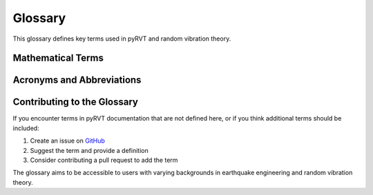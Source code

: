 Glossary
========

This glossary defines key terms used in pyRVT and random vibration theory.

.. glossary::

   Acceleration Response Spectrum
      A plot showing the maximum acceleration response of single-degree-of-freedom
      oscillators with different natural periods when subjected to a specific ground motion.
      Typically computed for a fixed damping ratio (commonly 5%).

   Damping
      A measure of energy dissipation in a vibrating system. In structural dynamics,
      typically expressed as a fraction of critical damping (e.g., 0.05 for 5% damping).

   Duration
      The effective duration of strong ground motion. Different definitions exist,
      including significant duration (time between 5% and 95% of cumulative energy)
      and RMS duration used in random vibration theory calculations.

   Fourier Amplitude Spectrum (FAS)
      The frequency-domain representation of a time series, showing the amplitude
      of different frequency components. For ground motions, typically expressed
      in units of g-s (acceleration times time).

   Ground Motion Prediction Equation (GMPE)
      An empirical or semi-empirical equation that predicts ground motion intensity
      measures (such as peak ground acceleration or response spectral values) based
      on earthquake source, path, and site parameters.

   Kappa (κ)
      A parameter describing high-frequency attenuation of seismic waves, particularly
      important for site effects. Often modeled as an exponential decay factor
      in the form exp(-πκf) where f is frequency.

   Moment Magnitude
      A logarithmic scale used to measure earthquake size, based on the seismic moment.
      Denoted as Mw, it provides a physically meaningful measure of earthquake strength.

   Peak Factor
      A statistical parameter relating the peak value of a random process to its
      root-mean-square (RMS) value. Central to random vibration theory calculations.

   Power Spectral Density (PSD)
      The frequency-domain representation of a random process showing how power
      is distributed across different frequencies. Related to the square of the
      Fourier amplitude spectrum.

   Random Vibration Theory (RVT)
      A statistical approach for relating frequency-domain characteristics of
      ground motion (Fourier amplitude spectrum) to peak response characteristics
      (response spectrum) using probabilistic methods.

   Response Spectrum
      See :term:`Acceleration Response Spectrum`. May also refer to velocity or
      displacement response spectra computed similarly.

   RMS (Root Mean Square)
      A statistical measure of the magnitude of a varying quantity. For random
      processes, it represents the square root of the mean of the squared values.

   Seismic Moment
      A measure of earthquake size based on the area of fault rupture, average
      slip, and rock rigidity. Used to calculate moment magnitude.

   Single-Degree-of-Freedom (SDOF)
      A simplified structural model with one degree of freedom, characterized by
      mass, damping, and stiffness. Used as the basis for response spectrum calculations.

   Spectral Acceleration
      The maximum acceleration response of a single-degree-of-freedom oscillator
      with a specific natural period and damping ratio when subjected to ground motion.

   Stochastic Simulation
      A method for generating synthetic ground motions using random processes
      constrained by statistical properties (such as Fourier amplitude spectra
      and durations) derived from empirical data or theoretical models.

   Strong Motion
      The portion of earthquake ground shaking that is of primary engineering
      interest, typically characterized by significant amplitude and frequency content
      that can cause structural damage.

   VS30
      The time-averaged shear-wave velocity in the upper 30 meters of the subsurface.
      A commonly used parameter for site characterization in earthquake engineering.

Mathematical Terms
------------------

.. glossary::

   Autocorrelation Function
      A mathematical function that describes the correlation of a signal with a delayed
      copy of itself as a function of delay time.

   First-Passage Time
      In probability theory, the first time a stochastic process reaches a specified
      threshold level. Important for calculating peak factor distributions.

   Gaussian Process
      A stochastic process where any finite collection of random variables has a
      multivariate normal distribution. Often assumed in random vibration theory.

   Rayleigh Distribution
      A probability distribution often used to model the magnitude of a vector whose
      components are normally distributed. Relevant for modeling peaks in random processes.

   Rice Distribution
      A probability distribution that generalizes the Rayleigh distribution to include
      a non-zero mean. Sometimes used in advanced peak factor calculations.

   Stationary Process
      A stochastic process whose statistical properties do not change over time.
      Ground motions are often modeled as approximately stationary over their
      strong motion duration.

Acronyms and Abbreviations
--------------------------

.. glossary::

   ASCE
      American Society of Civil Engineers

   BSSA
      Bulletin of the Seismological Society of America

   CLI
      Command-Line Interface

   FAS
      Fourier Amplitude Spectrum

   GMPE
      Ground Motion Prediction Equation

   HVSR
      Horizontal-to-Vertical Spectral Ratio

   NGAWest2
      Next Generation Attenuation West 2 project

   PGA
      Peak Ground Acceleration

   PGV
      Peak Ground Velocity

   PSA
      Pseudo-Spectral Acceleration (often used synonymously with Spectral Acceleration)

   PSHA
      Probabilistic Seismic Hazard Analysis

   RVT
      Random Vibration Theory

   SA
      Spectral Acceleration

   SDOF
      Single-Degree-of-Freedom

   USGS
      United States Geological Survey

Contributing to the Glossary
----------------------------

If you encounter terms in pyRVT documentation that are not defined here,
or if you think additional terms should be included:

1. Create an issue on `GitHub <https://github.com/arkottke/pyrvt/issues>`_
2. Suggest the term and provide a definition
3. Consider contributing a pull request to add the term

The glossary aims to be accessible to users with varying backgrounds in
earthquake engineering and random vibration theory.
